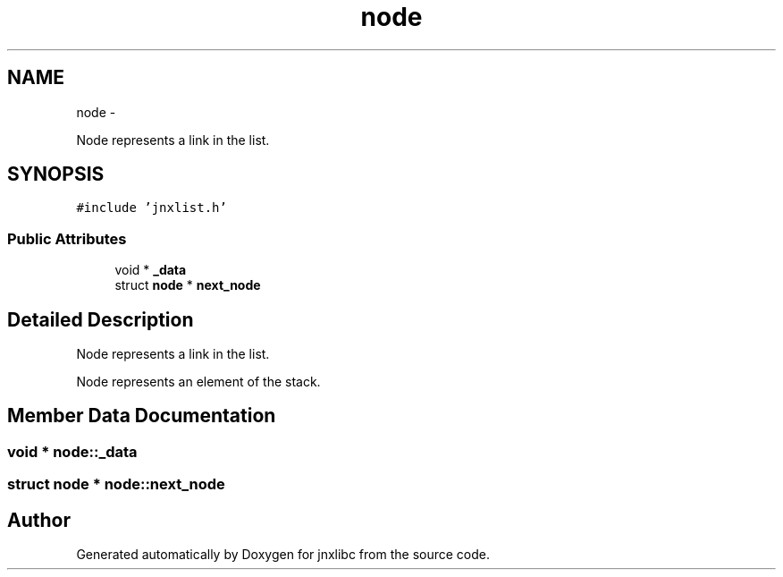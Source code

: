 .TH "node" 3 "Thu Sep 19 2013" "jnxlibc" \" -*- nroff -*-
.ad l
.nh
.SH NAME
node \- 
.PP
Node represents a link in the list\&.  

.SH SYNOPSIS
.br
.PP
.PP
\fC#include 'jnxlist\&.h'\fP
.SS "Public Attributes"

.in +1c
.ti -1c
.RI "void * \fB_data\fP"
.br
.ti -1c
.RI "struct \fBnode\fP * \fBnext_node\fP"
.br
.in -1c
.SH "Detailed Description"
.PP 
Node represents a link in the list\&. 

Node represents an element of the stack\&. 
.SH "Member Data Documentation"
.PP 
.SS "void * node::_data"

.SS "struct \fBnode\fP * node::next_node"


.SH "Author"
.PP 
Generated automatically by Doxygen for jnxlibc from the source code\&.
